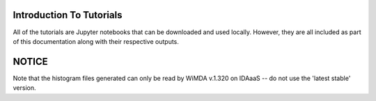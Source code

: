 Introduction To Tutorials
=========================

All of the tutorials are Jupyter notebooks that can be downloaded and used locally. However, they are all included as part of this documentation along with their respective outputs.

NOTICE
======

Note that the histogram files generated can only be read by WiMDA v.1.320 on IDAaaS -- do not use the 'latest stable' version.
